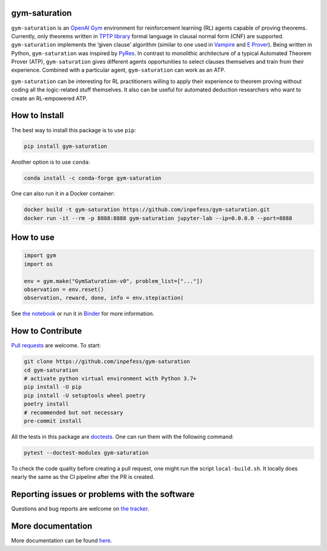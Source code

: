 ..
  Copyright 2021-2022 Boris Shminke

  Licensed under the Apache License, Version 2.0 (the "License");
  you may not use this file except in compliance with the License.
  You may obtain a copy of the License at

      https://www.apache.org/licenses/LICENSE-2.0

  Unless required by applicable law or agreed to in writing, software
  distributed under the License is distributed on an "AS IS" BASIS,
  WITHOUT WARRANTIES OR CONDITIONS OF ANY KIND, either express or implied.
  See the License for the specific language governing permissions and
  limitations under the License.

|Binder|\ |PyPI version|\ |Anaconda|\ |CircleCI|\ |Documentation Status|\ |codecov|\ |JOSS|

gym-saturation
==============

``gym-saturation`` is an `OpenAI Gym <https://gym.openai.com/>`__
environment for reinforcement learning (RL) agents capable of proving
theorems. Currently, only theorems written in `TPTP
library <http://tptp.org>`__ formal language in clausal normal form
(CNF) are supported. ``gym-saturation`` implements the ‘given clause’
algorithm (similar to one used in
`Vampire <https://github.com/vprover/vampire>`__ and `E
Prover <https://github.com/eprover/eprover>`__). Being written in
Python, ``gym-saturation`` was inspired by
`PyRes <https://github.com/eprover/PyRes>`__. In contrast to monolithic
architecture of a typical Automated Theorem Prover (ATP),
``gym-saturation`` gives different agents opportunities to select
clauses themselves and train from their experience. Combined with a
particular agent, ``gym-saturation`` can work as an ATP.

``gym-saturation`` can be interesting for RL practitioners willing to
apply their experience to theorem proving without coding all the
logic-related stuff themselves. It also can be useful for automated
deduction researchers who want to create an RL-empowered ATP.

How to Install
==============

The best way to install this package is to use ``pip``:

.. code:: sh

   pip install gym-saturation

Another option is to use ``conda``:

.. code:: sh

   conda install -c conda-forge gym-saturation
   
One can also run it in a Docker container:

.. code:: sh

   docker build -t gym-saturation https://github.com/inpefess/gym-saturation.git
   docker run -it --rm -p 8888:8888 gym-saturation jupyter-lab --ip=0.0.0.0 --port=8888

How to use
==========

.. code:: python
	  
   import gym
   import os

   env = gym.make("GymSaturation-v0", problem_list=["..."])
   observation = env.reset()
   observation, reward, done, info = env.step(action)

See `the
notebook <https://github.com/inpefess/gym-saturation/blob/master/examples/example.ipynb>`__
or run it in
`Binder <https://mybinder.org/v2/gh/inpefess/gym-saturation/HEAD?labpath=example.ipynb>`__
for more information.

How to Contribute
=================

`Pull requests <https://github.com/inpefess/gym-saturation/pulls>`__ are
welcome. To start:

.. code:: sh

   git clone https://github.com/inpefess/gym-saturation
   cd gym-saturation
   # activate python virtual environment with Python 3.7+
   pip install -U pip
   pip install -U setuptools wheel poetry
   poetry install
   # recommended but not necessary
   pre-commit install

All the tests in this package are
`doctests <https://docs.python.org/3/library/doctest.html>`__. One can
run them with the following command:

.. code:: sh

   pytest --doctest-modules gym-saturation

To check the code quality before creating a pull request, one might run
the script ``local-build.sh``. It locally does nearly the same as the CI
pipeline after the PR is created.

Reporting issues or problems with the software
==============================================

Questions and bug reports are welcome on `the
tracker <https://github.com/inpefess/gym-saturation/issues>`__.

More documentation
==================

More documentation can be found
`here <https://gym-saturation.readthedocs.io/en/latest>`__.

.. |PyPI version| image:: https://badge.fury.io/py/gym-saturation.svg
   :target: https://badge.fury.io/py/gym-saturation
.. |CircleCI| image:: https://circleci.com/gh/inpefess/gym-saturation.svg?style=svg
   :target: https://circleci.com/gh/inpefess/gym-saturation
.. |Documentation Status| image:: https://readthedocs.org/projects/gym-saturation/badge/?version=latest
   :target: https://gym-saturation.readthedocs.io/en/latest/?badge=latest
.. |codecov| image:: https://codecov.io/gh/inpefess/gym-saturation/branch/master/graph/badge.svg
   :target: https://codecov.io/gh/inpefess/gym-saturation
.. |Binder| image:: https://mybinder.org/badge_logo.svg
   :target: https://mybinder.org/v2/gh/inpefess/gym-saturation/HEAD?labpath=example.ipynb
.. |JOSS| image:: https://joss.theoj.org/papers/c4f36ec7331a0dde54d8c3808fbff9c3/status.svg
   :target: https://joss.theoj.org/papers/c4f36ec7331a0dde54d8c3808fbff9c3
.. |Anaconda| image:: https://anaconda.org/conda-forge/gym-saturation/badges/version.svg
   :target: https://anaconda.org/conda-forge/gym-saturation
